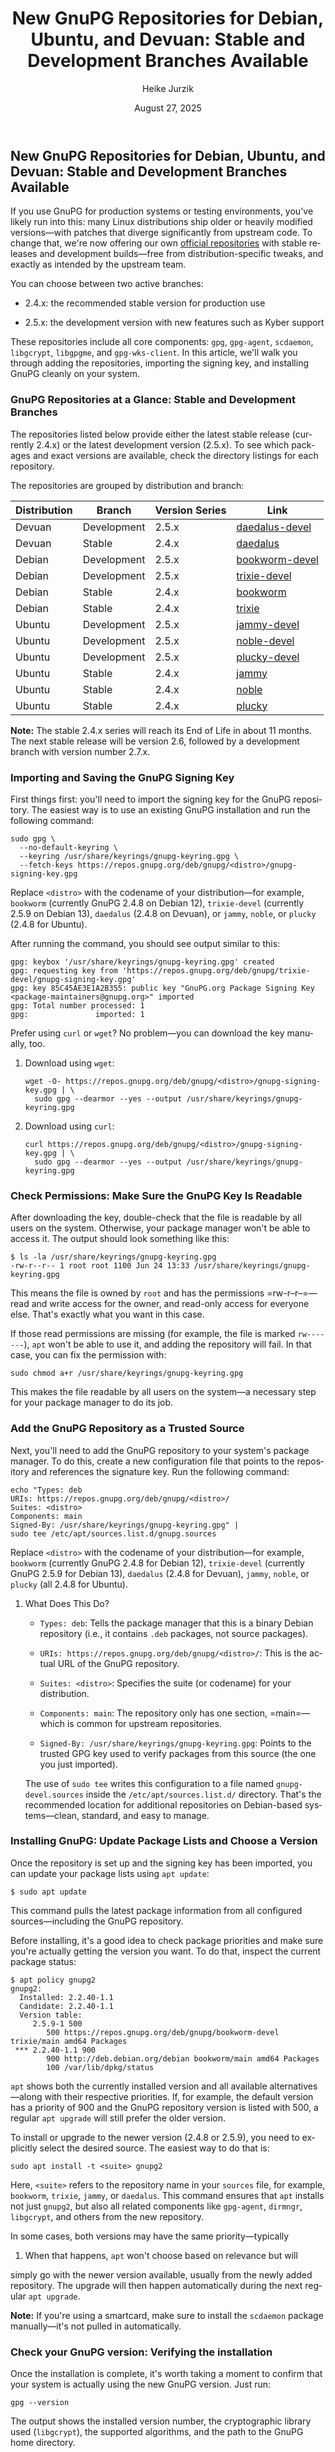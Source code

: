 #+LANGUAGE: en
#+TITLE: New GnuPG Repositories for Debian, Ubuntu, and Devuan: Stable and Development Branches Available
# Artikel zu den neuen Repos
#+STARTUP: showall
#+AUTHOR: Heike Jurzik
#+DATE: August 27, 2025
#+KEYWORDS: GnuPG, Version 2.5.9, Version 2.4.8, 2.5.x, 2.4.x, OpenPGP, Debian, Ubuntu, Devuan, package source, repository, encryption, IT security, GpgME, Libgcrypt, Libassuan, Libksba, libgpg-error, open source, Linux
#+SUMMARY: The new GnuPG repositories are online. Up-to-date packages for Debian, Ubuntu, and Devuan are now available in the stable (2.4.x) and development (2.5.x) branches–including OpenPGP, Libgcrypt, GpgME, and more. Directly maintained by the GnuPG Project.

** New GnuPG Repositories for Debian, Ubuntu, and Devuan: Stable and Development Branches Available

#+ATTR_HTML: :class figure :alt GnuPG packages for Debian, Ubuntu, and Devuan
[[file:img/gnupg-packages.png]]

If you use GnuPG for production systems or testing environments,
you've likely run into this: many Linux distributions ship older or
heavily modified versions—with patches that diverge significantly
from upstream code. To change that, we're now offering our own
[[https://repos.gnupg.org/deb/][official repositories]] with stable
releases and development builds—free from distribution-specific tweaks,
and exactly as intended by the upstream team.

You can choose between two active branches:

- 2.4.x: the recommended stable version for production use

- 2.5.x: the development version with new features such as Kyber support

These repositories include all core components: =gpg=, =gpg-agent=,
=scdaemon=, =libgcrypt=, =libgpgme=, and =gpg-wks-client=. In this
article, we'll walk you through adding the repositories, importing
the signing key, and installing GnuPG cleanly on your system.

*** GnuPG Repositories at a Glance: Stable and Development Branches

The repositories listed below provide either the latest stable release
(currently 2.4.x) or the latest development version (2.5.x). To see which
packages and exact versions are available, check the directory listings
for each repository.

The repositories are grouped by distribution and branch:

| Distribution | Branch       | Version Series | Link                                                   |
|--------------+--------------+----------------+--------------------------------------------------------|
| Devuan       | Development  | 2.5.x          | [[https://repos.gnupg.org/deb/gnupg/daedalus-devel/][daedalus-devel]]                                  |
| Devuan       | Stable       | 2.4.x          | [[https://repos.gnupg.org/deb/gnupg/daedalus/][daedalus]]                                        |
| Debian       | Development  | 2.5.x          | [[https://repos.gnupg.org/deb/gnupg/bookworm-devel/][bookworm-devel]]                                |
| Debian       | Development  | 2.5.x          | [[https://repos.gnupg.org/deb/gnupg/trixie-devel/][trixie-devel]]                                  |
| Debian       | Stable       | 2.4.x          | [[https://repos.gnupg.org/deb/gnupg/bookworm/][bookworm]]                                      |
| Debian       | Stable       | 2.4.x          | [[https://repos.gnupg.org/deb/gnupg/trixie/][trixie]]                                        |
| Ubuntu       | Development  | 2.5.x          | [[https://repos.gnupg.org/deb/gnupg/jammy-devel/][jammy-devel]]                                  |
| Ubuntu       | Development  | 2.5.x          | [[https://repos.gnupg.org/deb/gnupg/noble-devel/][noble-devel]]                                  |
| Ubuntu       | Development  | 2.5.x          | [[https://repos.gnupg.org/deb/gnupg/plucky-devel/][plucky-devel]]                                 |
| Ubuntu       | Stable       | 2.4.x          | [[https://repos.gnupg.org/deb/gnupg/jammy/][jammy]]                                         |
| Ubuntu       | Stable       | 2.4.x          | [[https://repos.gnupg.org/deb/gnupg/noble/][noble]]                                         |
| Ubuntu       | Stable       | 2.4.x          | [[https://repos.gnupg.org/deb/gnupg/plucky/][plucky]]                                        |

*Note:* The stable 2.4.x series will reach its End of Life in about
11 months. The next stable release will be version 2.6, followed by a
development branch with version number 2.7.x.

*** Importing and Saving the GnuPG Signing Key

First things first: you'll need to import the signing key for the GnuPG
repository. The easiest way is to use an existing GnuPG installation
and run the following command:

#+begin_src
sudo gpg \
  --no-default-keyring \
  --keyring /usr/share/keyrings/gnupg-keyring.gpg \
  --fetch-keys https://repos.gnupg.org/deb/gnupg/<distro>/gnupg-signing-key.gpg
#+end_src

Replace =<distro>= with the codename of your distribution—for example,
=bookworm= (currently GnuPG 2.4.8 on Debian 12), =trixie-devel= (currently
2.5.9 on Debian 13), =daedalus= (2.4.8 on Devuan), or =jammy=, =noble=,
or =plucky= (2.4.8 for Ubuntu).

After running the command, you should see output similar to this:

#+begin_src
gpg: keybox '/usr/share/keyrings/gnupg-keyring.gpg' created
gpg: requesting key from 'https://repos.gnupg.org/deb/gnupg/trixie-devel/gnupg-signing-key.gpg'
gpg: key 85C45AE3E1A2B355: public key "GnuPG.org Package Signing Key <package-maintainers@gnupg.org>" imported
gpg: Total number processed: 1
gpg:               imported: 1
#+end_src

Prefer using =curl= or =wget=? No problem—you can download the key
manually, too. 

**** Download using =wget=:

#+begin_src
wget -O- https://repos.gnupg.org/deb/gnupg/<distro>/gnupg-signing-key.gpg | \
  sudo gpg --dearmor --yes --output /usr/share/keyrings/gnupg-keyring.gpg
#+end_src

**** Download using =curl=:

#+begin_src
curl https://repos.gnupg.org/deb/gnupg/<distro>/gnupg-signing-key.gpg | \
  sudo gpg --dearmor --yes --output /usr/share/keyrings/gnupg-keyring.gpg
#+end_src

*** Check Permissions: Make Sure the GnuPG Key Is Readable

After downloading the key, double-check that the file is readable by all
users on the system. Otherwise, your package manager won't be able to
access it. The output should look something like this:

#+begin_src
$ ls -la /usr/share/keyrings/gnupg-keyring.gpg
-rw-r--r-- 1 root root 1100 Jun 24 13:33 /usr/share/keyrings/gnupg-keyring.gpg
#+end_src

This means the file is owned by =root= and has the permissions
=rw-r--r--=—read and write access for the owner, and read-only access
for everyone else. That's exactly what you want in this case.

If those read permissions are missing (for example, the file is marked
=rw-------=), =apt= won't be able to use it, and adding the repository
will fail. In that case, you can fix the permission with:

#+begin_src
sudo chmod a+r /usr/share/keyrings/gnupg-keyring.gpg
#+end_src

This makes the file readable by all users on the system—a necessary
step for your package manager to do its job.

*** Add the GnuPG Repository as a Trusted Source

Next, you'll need to add the GnuPG repository to your system's package
manager. To do this, create a new configuration file that points to the
repository and references the signature key. Run the following command:

#+begin_src
echo "Types: deb
URIs: https://repos.gnupg.org/deb/gnupg/<distro>/
Suites: <distro>
Components: main
Signed-By: /usr/share/keyrings/gnupg-keyring.gpg" |
sudo tee /etc/apt/sources.list.d/gnupg.sources
#+end_src

Replace =<distro>= with the codename of your distribution—for example,
=bookworm= (currently GnuPG 2.4.8 for Debian 12), =trixie-devel=
(currently GnuPG 2.5.9 for Debian 13), =daedalus= (2.4.8 for Devuan),
=jammy=, =noble=, or =plucky= (all 2.4.8 for Ubuntu).

**** What Does This Do?

- =Types: deb=: Tells the package manager that this is a binary Debian repository (i.e., it contains =.deb= packages, not source packages).

- =URIs: https://repos.gnupg.org/deb/gnupg/<distro>/=: This is the actual URL of the GnuPG repository.

- =Suites: <distro>=: Specifies the suite (or codename) for your distribution.

- =Components: main=: The repository only has one section, =main=—which is common for upstream repositories.

- =Signed-By: /usr/share/keyrings/gnupg-keyring.gpg=: Points to the trusted GPG key used to verify packages from this source (the one you just imported).

The use of =sudo tee= writes this configuration to a file
named =gnupg-devel.sources= inside the =/etc/apt/sources.list.d/=
directory. That's the recommended location for additional repositories
on Debian-based systems—clean, standard, and easy to manage.

*** Installing GnuPG: Update Package Lists and Choose a Version

Once the repository is set up and the signing key has been imported,
you can update your package lists using =apt update=:

#+begin_src
$ sudo apt update
#+end_src

This command pulls the latest package information from all configured
sources—including the GnuPG repository.

Before installing, it's a good idea to check package priorities and
make sure you're actually getting the version you want. To do that,
inspect the current package status:

#+begin_src
$ apt policy gnupg2
gnupg2:
  Installed: 2.2.40-1.1
  Candidate: 2.2.40-1.1
  Version table:
     2.5.9-1 500
        500 https://repos.gnupg.org/deb/gnupg/bookworm-devel trixie/main amd64 Packages
 *** 2.2.40-1.1 900
        900 http://deb.debian.org/debian bookworm/main amd64 Packages
        100 /var/lib/dpkg/status
#+end_src

=apt= shows both the currently installed version and all available
alternatives—along with their respective priorities. If, for example,
the default version has a priority of 900 and the GnuPG repository
version is listed with 500, a regular =apt upgrade= will still prefer
the older version.

To install or upgrade to the newer version (2.4.8 or 2.5.9), you need
to explicitly select the desired source. The easiest way to do that is:

#+begin_src
sudo apt install -t <suite> gnupg2
#+end_src

Here, =<suite>= refers to the repository name in your =sources= file,
for example, =bookworm=, =trixie=, =jammy=, or =daedalus=. This command
ensures that =apt= installs not just =gnupg2=, but also all related
components like =gpg-agent=, =dirmngr=, =libgcrypt=, and others from
the new repository.

In some cases, both versions may have the same priority—typically
500. When that happens, =apt= won't choose based on relevance but will
simply go with the newer version available, usually from the newly added
repository. The upgrade will then happen automatically during the next
regular =apt upgrade=.

*Note:* If you're using a smartcard, make sure to install the =scdaemon=
package manually—it's not pulled in automatically.

*** Check your GnuPG version: Verifying the installation

Once the installation is complete, it's worth taking a moment to confirm
that your system is actually using the new GnuPG version. Just run:

#+begin_src
gpg --version
#+end_src

The output shows the installed version number, the cryptographic library
used (=libgcrypt=), the supported algorithms, and the path to the GnuPG
home directory.

After upgrading to version 2.5.9, you might see something like this:

#+begin_src
gpg (GnuPG) 2.5.9
libgcrypt 1.11.1
[...]
Supported algorithms:
Pubkey: RSA, Kyber, ELG, DSA, ECDH, ECDSA, EDDSA
Cipher: IDEA, 3DES, CAST5, BLOWFISH, AES, AES192, AES256, TWOFISH,
        CAMELLIA128, CAMELLIA192, CAMELLIA256
Hash: SHA1, RIPEMD160, SHA256, SHA384, SHA512, SHA224
Compression: Uncompressed, ZIP, ZLIB, BZIP2
#+end_src

Notably, version 2.5.9 includes Kyber in the list of supported
algorithms—a quantum-resistant key exchange method introduced with
GnuPG 2.5. This marks a major step forward, giving you access to a
significantly more modern cryptographic architecture.

*** gpg-agent and dirmngr with GnuPG 2.4.x and 2.5.x: Restart and Check

The =gpg-agent= is a key part of GnuPG. It manages passphrases, talks
to smartcards, and provides several interfaces via Unix sockets. Its
companion, =dirmngr=, handles tasks like fetching keys and certificates
behind the scenes.

After installing the new version, it's worth taking a quick look at both
components—especially since their behavior has changed: our packages
no longer use =systemd= integration. That means =gpg-agent= and =dirmngr=
are no longer managed through =systemctl --user=, but instead run the
traditional way—launched directly by GnuPG when needed.

To check if the agent is currently running, use:

#+begin_src
$ gpgconf --list-dirs agent-socket
/run/user/1000/gnupg/S.gpg-agent
#+end_src

Should you run into issues after installation or configuration
changes—for example, a warning like:

#+begin_src
gpg: WARNING: server 'dirmngr' is older than us (2.4.7 < 2.5.9)
#+end_src

—it usually means an older background process is still running.

In that case, the easiest fix is to stop all GnuPG components at once:

#+begin_src
gpgconf --kill all
#+end_src

This is the recommended way to cleanly restart everything after an
upgrade. GnuPG will automatically relaunch the necessary services,
in the correct version and configuration.

*Note:* If you were previously using GnuPG 2.2.x, systemd units for
=gpg-agent= or =dirmngr= might have been active. These are removed
automatically when upgrading to 2.4.x or 2.5.x—no manual cleanup
needed. A command like =systemctl --user list-unit-files | grep gpg-agent=
should return nothing.

*** Support and Feedback: Join the Conversation

If you run into issues while testing the packages or just
want to connect with others, feel free to subscribe to the
[[https://lists.gnupg.org/mailman/listinfo/gnupg-users][GnuPG-Users]]
mailing list or start a discussion with other users in our
[[https://forum.gnupg.org/c/gnupg][GnuPG forum]].

If you discover a bug, please don't report it through your
distribution's bug tracker—report it directly to the
[[https://www.gnupg.org/documentation/bts.html][GnuPG team]] instead.
